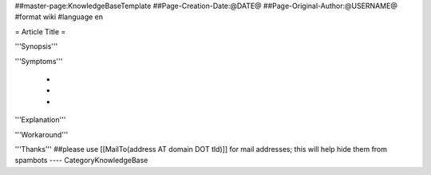 ##master-page:KnowledgeBaseTemplate
##Page-Creation-Date:@DATE@
##Page-Original-Author:@USERNAME@
#format wiki
#language en

= Article Title =

'''Synopsis'''


'''Symptoms'''

 * 
 * 
 * 

'''Explanation'''


'''Workaround'''


'''Thanks'''
##please use [[MailTo(address AT domain DOT tld)]] for mail addresses; this will help hide them from spambots
----
CategoryKnowledgeBase
